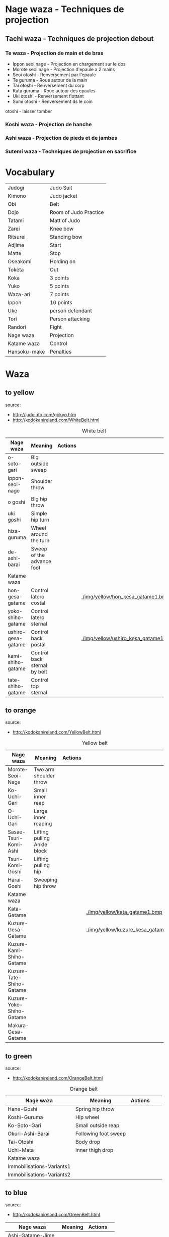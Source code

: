 * Nage waza - Techniques de projection
** Tachi waza - Techniques de projection debout
*** Te waza - Projection de main et de bras
- Ippon seoi nage - Projection en chargement sur le dos
- Morote seoi nage - Projection d'epaule a 2 mains
- Seoi otoshi - Renversement par l'epaule
- Te guruma - Roue autour de la main
- Tai otoshi - Renversement du corp
- Kata guruma - Roue autour des epaules
- Uki otoshi - Renversement flottant
- Sumi otoshi - Renversement ds le coin
otoshi - laisser tomber

*** Koshi waza - Projection de hanche

*** Ashi waza - Projection de pieds et de jambes

*** Sutemi waza - Techniques de projection en sacrifice

* Vocabulary
  |--------------+-----------------------|
  | Judogi       | Judo Suit             |
  | Kimono       | Judo jacket           |
  | Obi          | Belt                  |
  | Dojo         | Room of Judo Practice |
  | Tatami       | Matt of Judo          |
  | Zarei        | Knee bow              |
  | Ritsurei     | Standing bow          |
  | Adjime       | Start                 |
  | Matte        | Stop                  |
  | Oseakomi     | Holding on            |
  | Toketa       | Out                   |
  | Koka         | 3 points              |
  | Yuko         | 5 points              |
  | Waza-ari     | 7 points              |
  | Ippon        | 10 points             |
  | Uke          | person defendant      |
  | Tori         | Person attacking      |
  | Randori      | Fight                 |
  | Nage waza    | Projection            |
  | Katame waza  | Control               |
  |--------------+-----------------------|
  | Hansoku-make | Penalties             |
  |--------------+-----------------------|
* Waza
** to yellow
  source:
- http://judoinfo.com/gokyo.htm
- http://kodokanireland.com/WhiteBelt.html

#+CAPTION: White belt
#+NAME:   tab:basic-data
|--------------------+------------------------------+--------------------------------------------+-------------------------------------+---------------------------------|
| Nage waza          | Meaning                      | Actions                                    |                                     |                                 |
|--------------------+------------------------------+--------------------------------------------+-------------------------------------+---------------------------------|
| o-soto-gari        | Big outside sweep            | [[./img/yellow/O_soto_gari1-332x168.jpg]]       | [[./img/yellow/osotogari.gif]]           | [[./img/yellow/kotaniosotogari.gif]] |
| ippon-seoi-nage    | Shoulder throw               | [[./img/yellow/ippon_seoi_nage-330x138.jpg]]    | [[./img/yellow/ipponseoinage.gif]]       |                                 |
| o goshi            | Big hip throw                | [[./img/yellow/o_goshi2-329x142.jpg]]           | [[./img/yellow/ogoshi.gif]]              |                                 |
| uki goshi          | Simple hip turn              | [[./img/yellow/uki_goshi-331x188.jpg]]          | [[./img/yellow/ukigoshi.gif]]            |                                 |
| hiza-guruma        | Wheel around the turn        | [[./img/yellow/hiza_guruma-328x135.jpg]]        | [[./img/yellow/hizaguruma.gif]]          |                                 |
| de-ashi-barai      | Sweep of the advance foot    | [[./img/yellow/de_ashi_barai-330x150.jpg]]      | [[./img/yellow/deashibarai.gif]]         |                                 |
|--------------------+------------------------------+--------------------------------------------+-------------------------------------+---------------------------------|
| Katame waza        |                              |                                            |                                     |                                 |
|--------------------+------------------------------+--------------------------------------------+-------------------------------------+---------------------------------|
| hon-gesa-gatame    | Control latero costal        | [[./img/yellow/Hon_gesa_gatame-262x159.jpg]]    | [[./img/yellow/hon_kesa_gatame1.bmp]]    |                                 |
| yoko-shiho-gatame  | Control latero sternal       | [[./img/yellow/yoko_shiho_gatame-263x182.jpg]]  | [[./img/yellow/yoko_shiho_gatame.gif]]   |                                 |
| ushiro-gesa-gatame | Control back postal          | [[./img/yellow/ushiro_gesa_gatame-266x179.jpg]] | [[./img/yellow/ushiro_kesa_gatame1.bmp]] |                                 |
| kami-shiho-gatame  | Control back sternal by belt | [[./img/yellow/kami_shiho_gatame-274x157.jpg]]  | [[./img/yellow/kami_shiho_gatame.gif]]   |                                 |
| tate-shiho-gatame  | Control top sternal          | [[./img/yellow/Tate_shiho_gatame-176x216.jpg]]  | [[./img/yellow/tate_shiho_gatame.gif]]   |                                 |
|--------------------+------------------------------+--------------------------------------------+-------------------------------------+---------------------------------|
** to orange
  source:
- http://kodokanireland.com/YellowBelt.html

#+CAPTION: Yellow belt
#+NAME:   tab:basic-data
|--------------------------+-----------------------------+-------------------------------------------+-------------------------------------------|
| Nage waza                | Meaning                     | Actions                                   |                                           |
|--------------------------+-----------------------------+-------------------------------------------+-------------------------------------------|
| Morote-Seoi-Nage         | Two arm shoulder throw      | [[./img/orange/Morote-Seoi-Nage.gif]]         | [[./img/orange/moroteseoinage.gif]]           |
| Ko-Uchi-Gari             | Small inner reap            | [[./img/orange/Ko-Uchi-Gari.gif]]             | [[./img/orange/1kouchi.gif]]                  |
| O-Uchi-Gari              | Large inner reaping         | [[./img/orange/O-Uchi-Gari.gif]]              | [[./img/orange/ouchigari.gif]]                |
| Sasae-Tsuri-Komi-Ashi    | Lifting pulling Ankle block | [[./img/orange/Sasae-Tsuri-Komi-Ashi.gif]]    | [[./img/orange/sasaetsurikomiashi.gif]]       |
| Tsuri-Komi-Goshi         | Lifting pulling hip         | [[./img/orange/Tsuri-Komi-Goshi.gif]]         | [[./img/orange/tsurikomigoshi.gif]]           |
| Harai-Goshi              | Sweeping hip throw          | [[./img/orange/Harai-Goshi.gif]]              | [[./img/orange/haraigoshi.gif]]               |
|--------------------------+-----------------------------+-------------------------------------------+-------------------------------------------|
| Katame waza              |                             |                                           |                                           |
|--------------------------+-----------------------------+-------------------------------------------+-------------------------------------------|
| Kata-Gatame              |                             | [[./img/orange/Kata-Gatame.gif]]              | [[./img/yellow/kata_gatame1.bmp]]             |
| Kuzure-Gesa-Gatame       |                             | [[./img/orange/Kuzure-Gesa-Gatame.gif]]       | [[./img/yellow/kuzure_kesa_gatame1.bmp]]      |
| Kuzure-Kami-Shiho-Gatame |                             | [[./img/orange/Kuzure-Kami-Shiho-Gatame.gif]] | [[./img/yellow/kuzure_kami_shio_gatame2.gif]] |
| Kuzure-Tate-Shiho-Gatame |                             | [[./img/orange/Kuzure-Tate-Shiho-Gatame.gif]] | [[./img/yellow/Kuzure_tate_shiho_gatame.gif]] |
| Kuzure-Yoko-Shiho-Gatame |                             | [[./img/orange/Kuzure-Yoko-Shiho-Gatame.gif]] | [[./img/yellow/kuzure_yoko_shio_gatame.gif]]  |
| Makura-Gesa-Gatame       |                             | [[./img/orange/Makura-Gesa-Gatame.gif]]       | [[./img/yellow/makura_kesa_gatame.gif]]       |
|--------------------------+-----------------------------+-------------------------------------------+-------------------------------------------|
** to green
  source:
- http://kodokanireland.com/OrangeBelt.html

#+CAPTION: Orange belt
#+NAME:   tab:basic-data
|---------------------------+----------------------+--------------------------------------------+---------------------------------+-----------------------------|
| Nage waza                 | Meaning              | Actions                                    |                                 |                             |
|---------------------------+----------------------+--------------------------------------------+---------------------------------+-----------------------------|
| Hane-Goshi                | Spring hip throw     | [[./img/green/Hane-Goshi.gif]]                | [[./img/green/hanegoshi.gif]]      |                             |
| Koshi-Guruma              | Hip wheel            | [[./img/green/Koshi-Guruma.gif]]              | [[./img/green/koshiguruma.gif]]    |                             |
| Ko-Soto-Gari              | Small outside reap   | [[./img/green/Ko-Soto-Gari.gif]]              | [[./img/green/kosotogari.gif]]     |                             |
| Okuri-Ashi-Barai          | Following foot sweep | [[./img/green/Okuri-Ashi-Barai.gif]]          | [[./img/green/okuriashiharai.gif]] |                             |
| Tai-Otoshi                | Body drop            | [[./img/green/Tai-Otoshi.gif]]                | [[./img/green/taiotoshi.gif]]      | [[./img/green/taiotoshi2.gif]] |
| Uchi-Mata                 | Inner thigh drop     | [[./img/green/Uchi-Mata.gif]]                 | [[./img/green/uchimata.gif]]       | [[./img/green/uchimata2.gif]]  |
|---------------------------+----------------------+--------------------------------------------+---------------------------------+-----------------------------|
| Katame waza               |                      |                                            |                                 |                             |
|---------------------------+----------------------+--------------------------------------------+---------------------------------+-----------------------------|
| Immobilisations-Variants1 |                      | [[./img/green/Immobilisations-Variants1.gif]] |                                 |                             |
| Immobilisations-Variants2 |                      | [[./img/green/Immobilisations-Variants2.gif]] |                                 |                             |
|---------------------------+----------------------+--------------------------------------------+---------------------------------+-----------------------------|
** to blue
  source:
- http://kodokanireland.com/GreenBelt.html

|------------------+---------+----------------------------------+---|
| Nage waza        | Meaning | Actions                          |   |
|------------------+---------+----------------------------------+---|
| Ashi-Gatame-Jime |         | [[./img/blue/Ashi-Gatame-Jime.gif]] |   |
| Ashi-Guruma      |         | [[./img/blue/Ashi-Guruma.gif]]      |   |
| Hadaka-Jime      |         | [[./img/blue/Hadaka-Jime.gif]]      |   |
| Kata-Guruma      |         | [[./img/blue/Kata-Guruma.gif]]      |   |
| Kata-Juji-Jime   |         | [[./img/blue/Kata-Juji-Jime.gif]]   |   |
| Ko-Soto-Gake     |         | [[./img/blue/Ko-Soto-Gake.gif]]     |   |
| Morote-Jime      |         | [[./img/blue/Morote-Jime.gif]]      |   |
| Sode-Guruma-Jime |         | [[./img/blue/Sode-Guruma-Jime.gif]] |   |
| Tomoe-Nage       |         | [[./img/blue/Tomoe-Nage.gif]]       |   |
| Uki-Otoshi       |         | [[./img/blue/Uki-Otoshi.gif]]       |   |
|------------------+---------+----------------------------------+---|
| Katame waza      |         |                                  |   |
|------------------+---------+----------------------------------+---|


** to brown
  source:
- http://kodokanireland.com/BlueBelt.html

|-----------------------+---------+--------------------------------------+---|
| Nage waza             | Meaning | Actions                              |   |
|-----------------------+---------+--------------------------------------+---|
| Hara_Gatame           |         | [[./img/brown/Hara_Gatame.gif]]           |   |
| Harai_Tsuri_Komi_Ashi |         | [[./img/brown/Harai_Tsuri_Komi_Ashi.gif]] |   |
| Hiza_Gatame           |         | [[./img/brown/Hiza_Gatame.gif]]           |   |
| Juji_Gatame           |         | [[./img/brown/Juji_Gatame.gif]]           |   |
| O_Guruma              |         | [[./img/brown/O_Guruma.gif]]              |   |
| O_Soto_Otoshi         |         | [[./img/brown/O_Soto_Otoshi.gif]]         |   |
| Soto_Maki_Komi        |         | [[./img/brown/Soto_Maki_Komi.gif]]        |   |
| Ude_Garami            |         | [[./img/brown/Ude_Garami.gif]]            |   |
| Ude_Gatame            |         | [[./img/brown/Ude_Gatame.gif]]            |   |
| Uki_Waza              |         | [[./img/brown/Uki_Waza.gif]]              |   |
| Waki_Gatame           |         | [[./img/brown/Waki_Gatame.gif]]           |   |
|-----------------------+---------+--------------------------------------+---|
| Katame waza           |         |                                      |   |
|-----------------------+---------+--------------------------------------+---|

Kata?
| 2nd_Rear_Entry.gif    |
| 2nd_Side_Entry.gif    |
| 3rd_Side_Entry.gif    |
| 4th_Entry_on_Back.gif |
| 5th_Entry_on_Back.gif |
| 5th_Front_Entry.gif   |
| 6th_Front_Entry.gif   |

** to black
  source:
- http://kodokanireland.com/BrownBelt.html

|--------------+---------+------------------------------+---|
| Nage waza    | Meaning | Actions                      |   |
|--------------+---------+------------------------------+---|
| Te_Guruma    |         | [[./img/black/Te_Guruma.gif]]    |   |
| Ushiro_Goshi |         | [[./img/black/Ushiro_Goshi.gif]] |   |
| Utsuri_Goshi |         | [[./img/black/Utsuri_Goshi.gif]] |   |
| Yoko_Guruma  |         | [[./img/black/Yoko_Guruma.gif]]  |   |
| Yoko_Otoshi  |         | [[./img/black/Yoko_Otoshi.gif]]  |   |
|--------------+---------+------------------------------+---|
| Katame waza  |         |                              |   |
|--------------+---------+------------------------------+---|

Kata?
| 1st_Leg_Escape.gif    |
| 2nd_Leg_Escape.gif    |
| 3rd_Leg_Escape.gif    |
| 3rd_Rear_Entry.gif    |
| 4th_Side_Entry.gif    |
| 6th_Entry_on_Back.gif |
| 7th_Entry_on_Back.gif |
| 7th_Front_Entry.gif   |
| 8th_Front_Entry.gif   |
